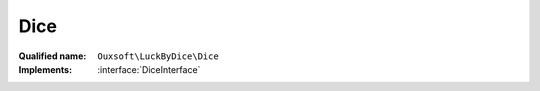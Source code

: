 Dice
====

:Qualified name: ``Ouxsoft\LuckByDice\Dice``
:Implements: :interface:`DiceInterface`

.. php:class:: Dice

  .. php:method:: public __construct ($sides)

    :class:`Dice` constructor.

    :param $sides:

  .. php:method:: public getBonus () -> int

    :returns: int -- 

  .. php:method:: public getSides () -> int

    :returns: int -- 

  .. php:method:: public getTotal ()

    The dices value with bonus from luck applied

    :returns: int|null

  .. php:method:: public getValue () -> int

    :returns: int -- 

  .. php:method:: public roll () -> int

    :returns: int -- 

  .. php:method:: public setBonus (int $bonus)

    :param int $bonus:

  .. php:method:: public setSides (int $sides)

    :param int $sides:

  .. php:method:: public setValue (int $value)

    :param int $value:

